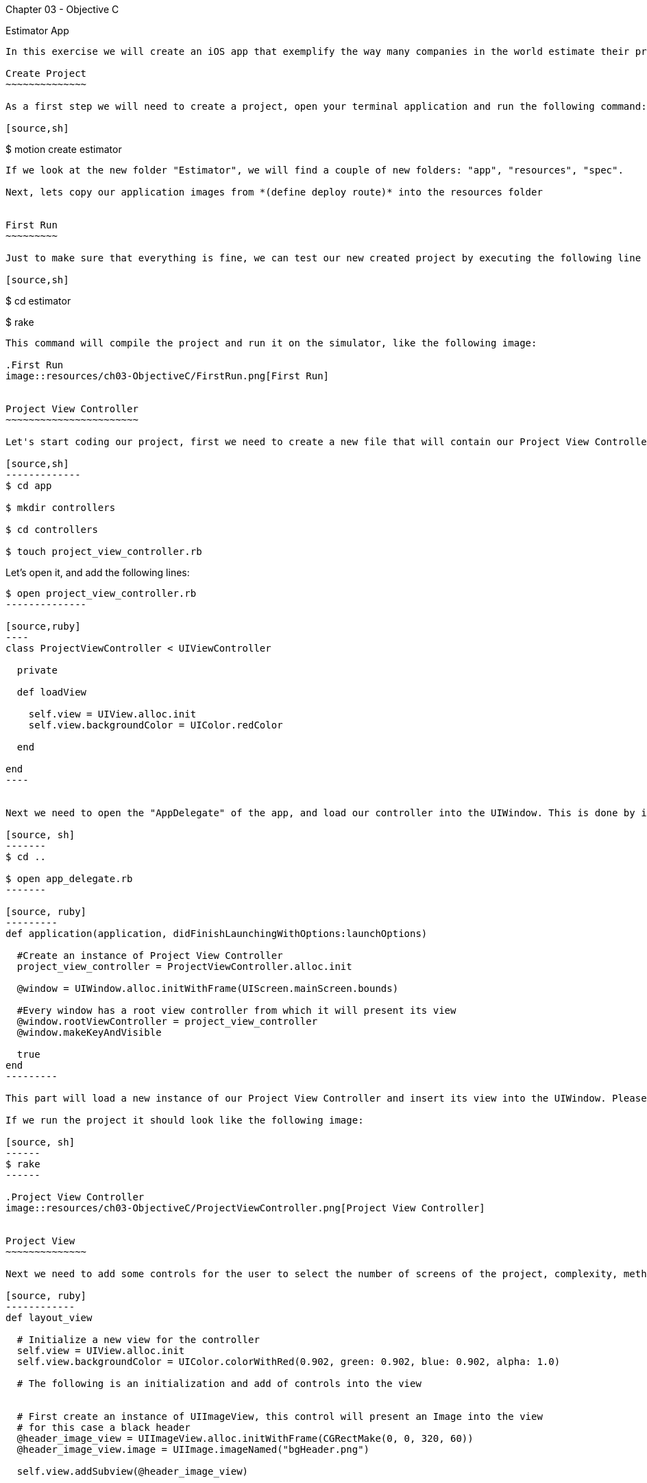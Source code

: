 Chapter 03 - Objective C
==========================

Estimator App
-------------
In this exercise we will create an iOS app that exemplify the way many companies in the world estimate their projects, the "Estimator"

Create Project
~~~~~~~~~~~~~~

As a first step we will need to create a project, open your terminal application and run the following command:

[source,sh]
-------------
$ motion create estimator
-------------

If we look at the new folder "Estimator", we will find a couple of new folders: "app", "resources", "spec". 

Next, lets copy our application images from *(define deploy route)* into the resources folder


First Run
~~~~~~~~~

Just to make sure that everything is fine, we can test our new created project by executing the following line

[source,sh]
-------------
$ cd estimator

$ rake
--------------

This command will compile the project and run it on the simulator, like the following image:

.First Run
image::resources/ch03-ObjectiveC/FirstRun.png[First Run]


Project View Controller
~~~~~~~~~~~~~~~~~~~~~~~

Let's start coding our project, first we need to create a new file that will contain our Project View Controller Class

[source,sh]
-------------
$ cd app

$ mkdir controllers

$ cd controllers

$ touch project_view_controller.rb
--------------

Let's open it, and add the following lines:

[source,sh]
-------------
$ open project_view_controller.rb
--------------

[source,ruby]
----
class ProjectViewController < UIViewController

  private

  def loadView

    self.view = UIView.alloc.init
    self.view.backgroundColor = UIColor.redColor

  end

end
----


Next we need to open the "AppDelegate" of the app, and load our controller into the UIWindow. This is done by inserting the following:

[source, sh]
-------
$ cd ..

$ open app_delegate.rb
-------

[source, ruby]
---------
def application(application, didFinishLaunchingWithOptions:launchOptions)

  #Create an instance of Project View Controller
  project_view_controller = ProjectViewController.alloc.init

  @window = UIWindow.alloc.initWithFrame(UIScreen.mainScreen.bounds)

  #Every window has a root view controller from which it will present its view
  @window.rootViewController = project_view_controller
  @window.makeKeyAndVisible

  true
end
---------

This part will load a new instance of our Project View Controller and insert its view into the UIWindow. Please note that the UIWindow receives a controller as rootViewController, instead of a view.

If we run the project it should look like the following image:

[source, sh]
------
$ rake
------

.Project View Controller
image::resources/ch03-ObjectiveC/ProjectViewController.png[Project View Controller]


Project View
~~~~~~~~~~~~~~

Next we need to add some controls for the user to select the number of screens of the project, complexity, methodology, etc. For this is required to add the following method to the project_view_controller.rb file:

[source, ruby]
------------
def layout_view
	 
  # Initialize a new view for the controller
  self.view = UIView.alloc.init
  self.view.backgroundColor = UIColor.colorWithRed(0.902, green: 0.902, blue: 0.902, alpha: 1.0)

  # The following is an initialization and add of controls into the view


  # First create an instance of UIImageView, this control will present an Image into the view
  # for this case a black header
  @header_image_view = UIImageView.alloc.initWithFrame(CGRectMake(0, 0, 320, 60))
  @header_image_view.image = UIImage.imageNamed("bgHeader.png")

  self.view.addSubview(@header_image_view)


  # Next we create an instance of UILabel, tellling it the position on the screen that
  # we want it to be drawn. For this we use a c struct called CGFrame
  @title_label = UILabel.alloc.initWithFrame(CGRectMake(0, 0, 320, 50))
  @title_label.text = "Project Estimator"
  @title_label.color = UIColor.colorWithRed(0.702, green: 0.702, blue: 0.702, alpha: 1.000)
  @title_label.backgroundColor = UIColor.clearColor
  @title_label.textAlignment = UITextAlignmentCenter

  # To specify a custom Font we need to tell the proper name of it and the size that we want
  @title_label.font = UIFont.fontWithName("AvenirNext-Bold", size: 25)

  # Then we add it to the view like this way
  self.view.addSubview(@title_label)


  @number_of_screens_text_field = UITextField.alloc.initWithFrame(CGRectMake(10, 75, 300, 45))
  @number_of_screens_text_field.borderStyle = UITextBorderStyleRoundedRect
  @number_of_screens_text_field.delegate = self
  @number_of_screens_text_field.keyboardType = UIKeyboardTypeNumbersAndPunctuation
  @number_of_screens_text_field.text = ""
  @number_of_screens_text_field.background = UIImage.imageNamed("bgTextField.png")
  @number_of_screens_text_field.borderStyle = UITextBorderStyleNone
  @number_of_screens_text_field.placeholder = "Number of Screens"
  @number_of_screens_text_field.textColor = UIColor.colorWithRed(0.451, green:0.451, blue:0.451, alpha:1.0)
  @number_of_screens_text_field.textAlignment = UITextAlignmentCenter
  @number_of_screens_text_field.font = UIFont.fontWithName("AvenirNextCondensed-DemiBold", size:25)
  @number_of_screens_text_field.contentVerticalAlignment = UIControlContentVerticalAlignmentCenter

  self.view.addSubview(@number_of_screens_text_field)


  @complexity_label = UILabel.alloc.initWithFrame(CGRectMake(10, 140, 300, 30))
  @complexity_label.text = "Complexity"
  @complexity_label.color = UIColor.colorWithRed(0.400, green: 0.400, blue: 0.400, alpha: 1.0)
  @complexity_label.backgroundColor = UIColor.clearColor
  @complexity_label.font = UIFont.fontWithName("AvenirNext-DemiBold", size: 20)
  @complexity_label.textAlignment = UITextAlignmentCenter

  self.view.addSubview(@complexity_label)


  # For the UISegmentedControl to work, we need to pass him the possible values
  # in this case a NSArray do the trick
  @complexity_values = NSMutableArray.alloc.init
  @complexity_values.addObject("Low")
  @complexity_values.addObject("High")

  # We create an instance of a UISegmentedControl, setting the allowed values for it
  @complexity_segmented_control = UISegmentedControl.alloc.initWithItems(@complexity_values)
  @complexity_segmented_control.frame = CGRectMake(10, 170, 300, 30)


  # Its not required to set a selected index, but for this example we select the first segment
  @complexity_segmented_control.selectedSegmentIndex = 0

  self.view.addSubview(@complexity_segmented_control)


  @outsourced_label = UILabel.alloc.initWithFrame(CGRectMake(10, 210, 300, 30))
  @outsourced_label.text = "Outsourced"
  @outsourced_label.color = UIColor.colorWithRed(0.400, green: 0.400, blue: 0.400, alpha: 1.0)
  @outsourced_label.backgroundColor = UIColor.clearColor
  @outsourced_label.font = UIFont.fontWithName("AvenirNext-DemiBold", size: 20)
  @outsourced_label.textAlignment = UITextAlignmentCenter

  self.view.addSubview(@outsourced_label)


  @outsourced_values = NSMutableArray.alloc.init
  @outsourced_values.addObject("No")
  @outsourced_values.addObject("Yes")

  @outsourced_segmented_control = UISegmentedControl.alloc.initWithItems(@outsourced_values)
  @outsourced_segmented_control.frame = CGRectMake(10, 240, 300, 30)
  @outsourced_segmented_control.selectedSegmentIndex = 0

  self.view.addSubview(@outsourced_segmented_control)


  @methodology_label = UILabel.alloc.initWithFrame(CGRectMake(10, 290, 300, 30))
  @methodology_label.text = "Methodology"
  @methodology_label.color = UIColor.colorWithRed(0.400, green: 0.400, blue: 0.400, alpha: 1.0)
  @methodology_label.backgroundColor = UIColor.clearColor
  @methodology_label.font = UIFont.fontWithName("AvenirNext-DemiBold", size: 20)
  @methodology_label.textAlignment = UITextAlignmentCenter

  self.view.addSubview(@methodology_label)


  @methodology_values = NSMutableArray.alloc.init
  @methodology_values.addObject("Waterfall")
  @methodology_values.addObject("Agile")

  @methodology_segmented_control = UISegmentedControl.alloc.initWithItems(@methodology_values)
  @methodology_segmented_control.frame = CGRectMake(10, 320, 300, 30)
  @methodology_segmented_control.selectedSegmentIndex = 0

  self.view.addSubview(@methodology_segmented_control)
   	 
end
-----------

Also for this to work, we need to change the loadView method to look as the following:

["source","ruby", args="-O \"hl_lines=3\""]
------
def loadView

  layout_view

end
-----

Let's run the application:

[source, sh]
-----------
$ rake
-----------

.Project View
image::resources/ch03-ObjectiveC/ProjectView.png[Project View]


The segmented controls does not look that pretty right?, lets customize their apperance adding the following method to the project_view_controller.rb file:

[source, ruby]
--------------

# Method to customize the appearance of the UISegmentedControl
def customize_segmented_control

  # Lets load the images from their respective files
  segmented_control_normal_background = UIImage.imageNamed("bgSegmentedControlNormal.png")
  segmented_control_selected_background = UIImage.imageNamed("bgSegmentedControlSelected.png")
  segmented_control_separator = UIImage.imageNamed("bgSegmentedControlSeparator.png")


  # Apply the image for the background when the segment is not selected
  UISegmentedControl.appearance.setBackgroundImage(segmented_control_normal_background,
                                                   forState:UIControlStateNormal,
                                                   barMetrics: UIBarMetricsDefault)

  # Apply the image for the background when the segment is selected
  UISegmentedControl.appearance.setBackgroundImage(segmented_control_selected_background,
                                                   forState:UIControlStateSelected,
                                                   barMetrics: UIBarMetricsDefault)


  # Apply the image for the divider of the control
  UISegmentedControl.appearance.setDividerImage(segmented_control_separator,
                                                forLeftSegmentState: UIControlStateNormal,
                                                rightSegmentState:UIControlStateSelected,
                                                barMetrics:UIBarMetricsDefault)



  # Also we need to change the font of the titles, the first step is to load the font into the memory
  segmented_control_title_font = UIFont.fontWithName("AvenirNextCondensed-Bold", size:20)


  # To apply certain visual attributes to Apple's default controls, we need to use a iOS 5 technology
  # called Skins. To work with screens we must create a dictionary with the key of the property we want
  # to change and the proper value
  normal_title_text_attributes = NSMutableDictionary.alloc.init
  normal_title_text_attributes.setValue(segmented_control_title_font, forKey:UITextAttributeFont)

  normal_title_text_color = UIColor.colorWithRed(0.545, green:0.749, blue:0.349, alpha:1.0)
  normal_title_text_attributes.setValue(normal_title_text_color, forKey: UITextAttributeTextColor)

  normal_title_text_attributes.setValue(UIColor.clearColor, forKey: UITextAttributeTextShadowColor)

  # Using Skins you can change the visual properties of all the same kind of controls at the same time,
  # no matter if they were created on another class or in another excecution time. To archive this
  # only send the messages to the class
  #
  # On the other side if you want only to modify one particular control, the following like will work
  # on the instance instead of the class
  UISegmentedControl.appearance.setTitleTextAttributes(normal_title_text_attributes, forState:UIControlStateNormal)



  selected_title_text_attributes = NSMutableDictionary.alloc.init
  selected_title_text_attributes.setValue(segmented_control_title_font, forKey:UITextAttributeFont)

  selected_title_text_color = UIColor.colorWithRed(0.200, green:0.200, blue:0.200, alpha:1.0)
  selected_title_text_attributes.setValue(selected_title_text_color, forKey:UITextAttributeTextColor)

  UISegmentedControl.appearance.setTitleTextAttributes(selected_title_text_attributes, forState:UIControlStateSelected)

end

-------------- 

And also we will need to change our loadView method again, lo look like this:

["source","ruby", args="-O \"hl_lines=3\""]
--------------

def loadView

  customize_segmented_control
  layout_view

end

--------------

This time, if we run the application you should see the following in your simulator:

.Project View with Custom Segmented Controls
image::resources/ch03-ObjectiveC/ProjectViewWithCustomSegmentedControls.png[Project View with Custom Segmented Controls]


Project Model
~~~~~~~~~~~~~

First create a JSON file to contain all the estimated historical data (Fake one ;):

[source, sh]
------------
$ cd..

$ cd resources

$ touch historical_data.json
------------

Then add the following line to the file:

[source, sh]
------------
$ open historical_data.json
------------

[source, json]
---------------
{
  "Complexity": 
  {
    "Low":
    {
      "TotalEffort": 80,
      "Variation": 5
    },

    "High":
    {
      "TotalEffort": 400,
      "Variation": 20
    }
  },

  "Outsourced":
  {
    "No":
    {
      "TotalEffort": 80,
      "Variation": 5
    },

    "Yes":
    {
      "TotalEffort": 400,
      "Variation": 7
    }
  },

  "Methodology":
  {
    "Waterfall":
    {
      "TotalEffort": 400,
      "Variation": 15
    },

    "Agile":
    {
      "TotalEffort": 80,
      "Variation": 3
    }
  }
}
---------------

Now we need a object that make the estimation calculus, this object will be called "Project", let's create the file that will contain it:

[source, sh]
---------
$ cd ..

$ mkdir models

$ cd models

$ touch project.rb
---------

Add the next lines to it:

[source, ruby]
-----------

class Project

  #Constants representing Keys in the JSON
  COMPLEXITY_DATA_KEY = 'Complexity'
  OUTSOURCED_DATA_KEY = 'Outsourced'
  METHODOLOGY_DATA_KEY = 'Methodology'
  TOTAL_EFFORT_DATA_KEY = 'TotalEffort'
  VARIATION_DATA_KEY = 'Variation'

  attr_accessor :number_of_screens
  attr_accessor :complexity
  attr_accessor :outsourced
  attr_accessor :methodology

  attr_reader :total_effort
  attr_reader :variation
  attr_reader :delivery_year

end

----------

Great!, Now we need to add the logic to read our JSON File, insert the following method in the class:

[source, ruby]
--------------
def load_historical_estimates

  # Get the path of our JSON File inside the bundle
  historical_data_file  = NSBundle.mainBundle.pathForResource('historical_data', ofType:'json')

  # For us to load the file, we need to pass a pointer. So if something goes wrong we can print
  # the error
  error_pointer = Pointer.new(:object)

  # Lets load the file into a NSData
  historical_data = NSData.alloc.initWithContentsOfFile(historical_data_file,	                                      				options:NSDataReadingUncached,
                                         	error:error_pointer)

  unless historical_data
 
    if error_pointer[0].code == NSFileReadNoSuchFileError

      $stderr.puts "Error: Missing File Error"

    else

      $stderr.puts "Error: #{error_pointer[0].description}"

    end

    return nil

  end


  # Serialize the NSData into something we can work with, in this case a Hash
  historical_estimates = NSJSONSerialization.JSONObjectWithData(historical_data,
                                                                  options: NSDataReadingUncached,
                                                                  error: error_pointer)

  unless historical_estimates

    $stderr.puts "Error: #{error_pointer[0].description}"

    return nil
  end


  historical_estimates
end
-------------


Now we have read our JSON file, the next thing is to extract the historical data into something we can use to make the calculus. This following methods should be added to the class:


[source, ruby]
--------
def obtain_historical_complexity

  @complexity_total_effort = nil
  @complexity_variation = nil

  historical_complexity = @historical_estimates[COMPLEXITY_DATA_KEY]

  # We use the user selection as a Key
  unless historical_complexity[@complexity].nil?

    selected_historical_complexity = historical_complexity[@complexity]

    @complexity_total_effort = selected_historical_complexity[TOTAL_EFFORT_DATA_KEY]
    @complexity_variation = selected_historical_complexity[VARIATION_DATA_KEY]
  end
end


def obtain_historical_outsourced
	 
  @outsourced_total_effort = nil
  @outsourced_variation = nil

  historical_outsourced = @historical_estimates[OUTSOURCED_DATA_KEY]

  # We use the user selection as a Key
  unless historical_outsourced[@outsourced].nil?

    selected_historical_outsourced = historical_outsourced[@outsourced]

    @outsourced_total_effort = selected_historical_outsourced[TOTAL_EFFORT_DATA_KEY]
    @outsourced_variation = selected_historical_outsourced[VARIATION_DATA_KEY]
  end	
end


def obtain_historical_methodology

  @methodology_total_effort = nil
  @methodology_variation = nil

  historical_methodology = @historical_estimates[METHODOLOGY_DATA_KEY]

  # We use the user selection as a Key
  unless historical_methodology[@methodology].nil?

    selected_historical_methodology = historical_methodology[@methodology]

    @methodology_total_effort = selected_historical_methodology[TOTAL_EFFORT_DATA_KEY]
    @methodology_variation = selected_historical_methodology[VARIATION_DATA_KEY]
  end
end
----------

Almost there! Lets add the algorithm to make the calculus, inserting the following methods:

[source, ruby]
-----------
def calculate_total_effort

  # We add all the possible total effort that the user selected
  total_effort_data = @complexity_total_effort + @outsourced_total_effort + @methodology_total_effort

  # Generate a random with the minimum value of a half of the total effort
  total_effort = rand(total_effort_data / 2) + (total_effort_data / 2)

  # Calculate the effort plus the number of screens as percentage
  total_effort * ((@number_of_screens / 100) + 1)
end


def calculate_variation

  # We add all the possible variation that the user selected
  variation_data = @complexity_variation + @outsourced_variation + @methodology_variation

  rand(variation_data / 2) + (variation_data / 2)
end


def calculate_delivery_year

  # Calculate the total effort plus the posible variation
  total_effort_with_variation = @total_effort * (@variation / 100)

  # Transform the hours into working weeks
  total_effort_days = total_effort_with_variation / 8
  total_effort_weeks = total_effort_days / 5


  # In the following part we add the calculated weeks to the current date
  weekComponent = NSDateComponents.alloc.init
  weekComponent.week = total_effort_weeks

  calendar = NSCalendar.currentCalendar

  delivery_date = calendar.dateByAddingComponents(weekComponent,
                                                     toDate: NSDate.date,
                                                     options: 0)


  # Of the resulting date we only need the year, in the following section is extracted
  yearComponent = calendar.components(NSYearCalendarUnit, fromDate: delivery_date)

  yearComponent.year
end
-----------

Last part! A method that will execute the calculus, this method will be called by the Project View Controller:

[source, ruby]
------------
def estimate 

  @historical_estimates = load_historical_estimates


  obtain_historical_complexity
  obtain_historical_outsourced
  obtain_historical_methodology


  @total_effort =  calculate_total_effort
  @variation = calculate_variation
  @delivery_year = calculate_delivery_year

end
------------

Project View Controller and Project Model
~~~~~~~~~~~~~~~~~~~~~~~~~~~~~~~~~~~~~~~~~

We need to add a button to execute the estimation process, insert this lines on the button of the __layout_view__ method, in the project_view_controller.rb file:

[source, sh]
--------------
$ cd ..

$ cd controllers

$ open project_view_controller.rb
--------------

[source, ruby]
--------------
 # This control initialization is radically different from the other ones, this is because
# UIButton provides different types and styles of buttons. The default one is Rounded Rect
@estimate_button = UIButton.buttonWithType(UIButtonTypeRoundedRect)
@estimate_button.frame = CGRectMake(10, 400, 300, 40)

# Sometimes when we work with controls we can change the title or image based on different states of
# it. (Normal, Selected, Highlighted)
@estimate_button.setBackgroundImage(UIImage.imageNamed("btnEstimate.png"), forState:UIControlStateNormal)
#@estimate_button.setTitle("Estimate this project", forState: UIControlStateNormal)

# Lets tell the button who is going to call and where, when the user touch it
@estimate_button.addTarget(self,
                           action: "estimate_project:",
                           forControlEvents: UIControlEventTouchUpInside)

self.view.addSubview(@estimate_button)
--------------

IMPORTANT: The method is called estimate_project:, with the two dots

Please pay special attention to the __addTarget__ method, this is used to tell the button who and in which method it should call when the user touches it. In this case we are telling it to call the Project View Controller in the method "estimate_project:", lets add the following:

[source, ruby]
--------------
def estimate_project(sender)

  # Create a new instance of Project
  project = Project.new

  project.number_of_screens = @number_of_screens_text_field.text.intValue


  # We need the selected index to extract the string value from the segmented allowed
  # values array
  selected_complexity_index = @complexity_segmented_control.selectedSegmentIndex
  project.complexity = @complexity_values.objectAtIndex(selected_complexity_index)


  selected_outsourced_index = @outsourced_segmented_control.selectedSegmentIndex
  project.outsourced = @outsourced_values.objectAtIndex(selected_outsourced_index)


  selected_methodology_index = @methodology_segmented_control.selectedSegmentIndex
  project.methodology = @methodology_values.objectAtIndex(selected_methodology_index)


  project.estimate
	
end
------------

In this method we implement the creation of a new Project instance, setting the user input and finally we ask it to calculate the estimation


Estimation View Controller
~~~~~~~~~~~~~~~~~~~~~~~~~~

Now we need to add some place to show our calculated values, for this we need to create a new view controller called "Estimation View Controller":

[source, sh]
-------------
$ touch estimation_view_controller.rb
-------------

Add the following lines to the "estimation_view_controller.rb":

[source, ruby]
--------------
class EstimationViewController < UIViewController

  def loadView

    layout_view

  end

  def layout_view

    self.view = UIView.alloc.init
    self.view.backgroundColor = UIColor.colorWithRed(0.298, green: 0.298, blue: 0.298, alpha: 1.0)

    @header_image_view = UIImageView.alloc.initWithFrame(CGRectMake(0, 0, 320, 60))
    @header_image_view.image = UIImage.imageNamed("bgHeader.png")

    self.view.addSubview(@header_image_view)


    @title_label = UILabel.alloc.initWithFrame(CGRectMake(0, 0, 320, 50))
    @title_label.text = "Estimation"
    @title_label.color = UIColor.colorWithRed(0.702, green: 0.702, blue: 0.702, alpha: 1.000)
    @title_label.backgroundColor = UIColor.clearColor
    @title_label.textAlignment = UITextAlignmentCenter
    @title_label.font = UIFont.fontWithName("AvenirNext-Bold", size: 25)

    self.view.addSubview(@title_label)


    @total_effort_title_label = UILabel.alloc.initWithFrame(CGRectMake(20, 60, 280, 30))
    @total_effort_title_label.text = "Total effort"
    @total_effort_title_label.color = UIColor.colorWithRed(0.702, green: 0.702, blue: 0.702, alpha: 1.000)
    @total_effort_title_label.backgroundColor = UIColor.clearColor
    @total_effort_title_label.font = UIFont.fontWithName("AvenirNextCondensed-DemiBold", size: 35)

    self.view.addSubview(@total_effort_title_label)


    @total_effort_value_label = UILabel.alloc.initWithFrame(CGRectMake(50, 50, 220, 180))
    @total_effort_value_label.color = UIColor.whiteColor
    @total_effort_value_label.backgroundColor = UIColor.clearColor
    @total_effort_value_label.textAlignment = UITextAlignmentCenter
    @total_effort_value_label.font = UIFont.fontWithName("AvenirNextCondensed-Bold", size: 120)
    @total_effort_value_label.minimumFontSize = 50
    @total_effort_value_label.adjustsFontSizeToFitWidth = true

    self.view.addSubview(@total_effort_value_label)


    @total_effort_unit_label = UILabel.alloc.initWithFrame(CGRectMake(200, 160, 130, 70))
    @total_effort_unit_label.text = "HRS"
    @total_effort_unit_label.color = UIColor.colorWithRed(0.671, green: 1.000, blue: 0.353, alpha: 1.000)
    @total_effort_unit_label.backgroundColor = UIColor.clearColor
    @total_effort_unit_label.font = UIFont.fontWithName("AvenirNextCondensed-Bold", size: 72)

    self.view.addSubview(@total_effort_unit_label)


    @variation_title_label = UILabel.alloc.initWithFrame(CGRectMake(20, 250, 280, 30))
    @variation_title_label.text = "Variation"
    @variation_title_label.color = UIColor.colorWithRed(0.702, green: 0.702, blue: 0.702, alpha: 1.000)
    @variation_title_label.backgroundColor = UIColor.clearColor
    @variation_title_label.font = UIFont.fontWithName("AvenirNextCondensed-Bold", size: 30)

    self.view.addSubview(@variation_title_label)


    @variation_value_label = UILabel.alloc.initWithFrame(CGRectMake(50, 265, 220, 85))
    @variation_value_label.text = "52"
    @variation_value_label.color = UIColor.whiteColor
    @variation_value_label.backgroundColor = UIColor.clearColor
    @variation_value_label.textAlignment = UITextAlignmentCenter
    @variation_value_label.font = UIFont.fontWithName("AvenirNextCondensed-Bold", size: 80)

    self.view.addSubview(@variation_value_label)


    @variation_unit_label = UILabel.alloc.initWithFrame(CGRectMake(190, 310, 120, 50))
    @variation_unit_label.text = "%"
    @variation_unit_label.color = UIColor.colorWithRed(0.671, green: 1.000, blue: 0.353, alpha: 1.000)
    @variation_unit_label.backgroundColor = UIColor.clearColor
    @variation_unit_label.font = UIFont.fontWithName("AvenirNextCondensed-Bold", size: 50)

    self.view.addSubview(@variation_unit_label)


    @delivery_year_title_label = UILabel.alloc.initWithFrame(CGRectMake(20, 370, 280, 40))
    @delivery_year_title_label.text = "Delivery year"
    @delivery_year_title_label.color = UIColor.colorWithRed(0.702, green: 0.702, blue: 0.702, alpha: 1.000)
    @delivery_year_title_label.backgroundColor = UIColor.clearColor
    @delivery_year_title_label.font = UIFont.fontWithName("AvenirNextCondensed-Bold", size: 30)

    self.view.addSubview(@delivery_year_title_label)


    @delivery_year_value_label = UILabel.alloc.initWithFrame(CGRectMake(150, 400, 150, 50))
    @delivery_year_value_label.text = "2040"
    @delivery_year_value_label.color = UIColor.whiteColor
    @delivery_year_value_label.backgroundColor = UIColor.clearColor
    @delivery_year_value_label.textAlignment = UITextAlignmentRight
    @delivery_year_value_label.font = UIFont.fontWithName("AvenirNextCondensed-Bold", size: 50)

    self.view.addSubview(@delivery_year_value_label)
  end
end
----------


We just implement the logic for our new view controller, also we add some labels to draw on the screen the values generated by the Project estimation


Estimation View Controller and Project Model
~~~~~~~~~~~~~~~~~~~~~~~~~~~~~~~~~~~~~~~~~~~~

The last part of our implementation is to add a way to bind the values of the Project Model into our labels, the following method does the trick (Insert it on the estimation_view_controller.rb):

[source, ruby]
---------------------

# Method to bind the values in the Project Object into proper UILabels
def bind_project(project)

  #Using an NSString we set the text into the label, when we are using %@ we tell the object
  #to print it description as a string
  @total_effort_value_label.text = NSString.stringWithFormat("%@", project.total_effort) 
  
  @variation_value_label.text = NSString.stringWithFormat("%@", project.variation)

  @delivery_year_value_label.text = NSString.stringWithFormat("%@", project.delivery_year)
end

---------------

IMPORTANT: Please take note that in this specific case we are using Objective-C strings (NSStrings) instead of ruby strings

Project View Controller and Estimation View Controller
~~~~~~~~~~~~~~~~~~~~~~~~~~~~~~~~~~~~~~~~~~~~~~~~~~~~~~

Final task! We need to show our new controller, the way to do this is to perform a transition from the Project View Controller to the Estimation View Controller

Insert the following lines into the estimate_project(sender) method on the class project_view_controller.rb:

[source, ruby]
---------------
# Now we need a new instance of the Estimation View Controller for show the
# results of the Project estimation
@estimation_view_controller = EstimationViewController.alloc.init

@estimation_view_controller.view.frame = self.view.frame

# Lets tell it to bind our project instance
@estimation_view_controller.bind_project(project)


# To show the Estimation View Controller view, we can use a transition.
# From our current view, to the Estimation View Controller's view
UIView.transitionFromView(self.view,
                          toView: @estimation_view_controller.view,
                          duration: 0.3,
                          options: UIViewAnimationOptionTransitionFlipFromLeft,
                          completion: nil)
---------------------

Run and Enjoy
~~~~~~~~~~~~~

Lets run our estimator app!

[source, sh]
------
$ rake
------

.Finished Project View Controller
image::resources/ch03-ObjectiveC/FinishedProjectViewController.png[Finished Project View Controller]
 
.Finished Estimation View Controller
image::resources/ch03-ObjectiveC/FinishedEstimationViewController.png[Finished Estimation View Controller]


Challenges
~~~~~~~~~~

1.- The UISegmentedControlls in the project_view_controller.rb are bound to a static array, move that logic to the Project Model. So it can provide the allowed values for the estimation.

2.- Now that the allowed values are in the Project Model, lets make it dynamic by retrieving them from the JSON File.
